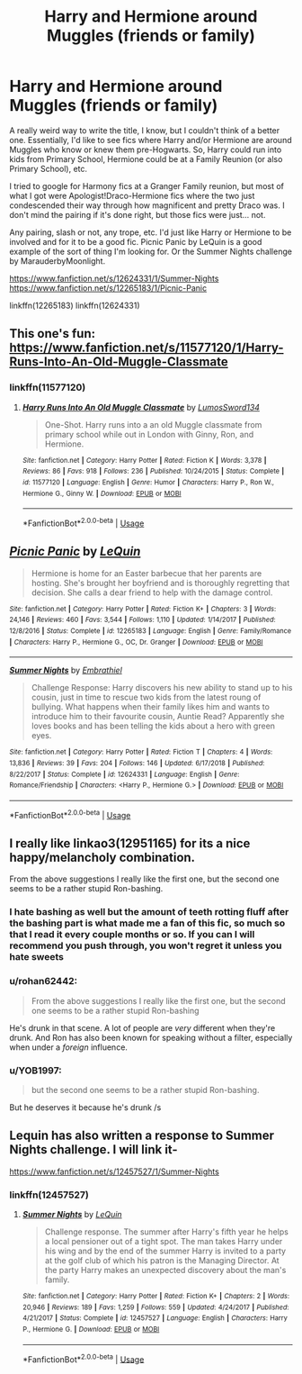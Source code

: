 #+TITLE: Harry and Hermione around Muggles (friends or family)

* Harry and Hermione around Muggles (friends or family)
:PROPERTIES:
:Author: Avalon1632
:Score: 17
:DateUnix: 1579526239.0
:DateShort: 2020-Jan-20
:FlairText: Request
:END:
A really weird way to write the title, I know, but I couldn't think of a better one. Essentially, I'd like to see fics where Harry and/or Hermione are around Muggles who know or knew them pre-Hogwarts. So, Harry could run into kids from Primary School, Hermione could be at a Family Reunion (or also Primary School), etc.

I tried to google for Harmony fics at a Granger Family reunion, but most of what I got were Apologist!Draco-Hermione fics where the two just condescended their way through how magnificent and pretty Draco was. I don't mind the pairing if it's done right, but those fics were just... not.

Any pairing, slash or not, any trope, etc. I'd just like Harry or Hermione to be involved and for it to be a good fic. Picnic Panic by LeQuin is a good example of the sort of thing I'm looking for. Or the Summer Nights challenge by MarauderbyMoonlight.

[[https://www.fanfiction.net/s/12624331/1/Summer-Nights]] [[https://www.fanfiction.net/s/12265183/1/Picnic-Panic]]

linkffn(12265183) linkffn(12624331)


** This one's fun: [[https://www.fanfiction.net/s/11577120/1/Harry-Runs-Into-An-Old-Muggle-Classmate]]
:PROPERTIES:
:Author: FitzDizzyspells
:Score: 8
:DateUnix: 1579530893.0
:DateShort: 2020-Jan-20
:END:

*** linkffn(11577120)
:PROPERTIES:
:Author: vash3g
:Score: 1
:DateUnix: 1579575460.0
:DateShort: 2020-Jan-21
:END:

**** [[https://www.fanfiction.net/s/11577120/1/][*/Harry Runs Into An Old Muggle Classmate/*]] by [[https://www.fanfiction.net/u/7230754/LumosSword134][/LumosSword134/]]

#+begin_quote
  One-Shot. Harry runs into a an old Muggle classmate from primary school while out in London with Ginny, Ron, and Hermione.
#+end_quote

^{/Site/:} ^{fanfiction.net} ^{*|*} ^{/Category/:} ^{Harry} ^{Potter} ^{*|*} ^{/Rated/:} ^{Fiction} ^{K} ^{*|*} ^{/Words/:} ^{3,378} ^{*|*} ^{/Reviews/:} ^{86} ^{*|*} ^{/Favs/:} ^{918} ^{*|*} ^{/Follows/:} ^{236} ^{*|*} ^{/Published/:} ^{10/24/2015} ^{*|*} ^{/Status/:} ^{Complete} ^{*|*} ^{/id/:} ^{11577120} ^{*|*} ^{/Language/:} ^{English} ^{*|*} ^{/Genre/:} ^{Humor} ^{*|*} ^{/Characters/:} ^{Harry} ^{P.,} ^{Ron} ^{W.,} ^{Hermione} ^{G.,} ^{Ginny} ^{W.} ^{*|*} ^{/Download/:} ^{[[http://www.ff2ebook.com/old/ffn-bot/index.php?id=11577120&source=ff&filetype=epub][EPUB]]} ^{or} ^{[[http://www.ff2ebook.com/old/ffn-bot/index.php?id=11577120&source=ff&filetype=mobi][MOBI]]}

--------------

*FanfictionBot*^{2.0.0-beta} | [[https://github.com/tusing/reddit-ffn-bot/wiki/Usage][Usage]]
:PROPERTIES:
:Author: FanfictionBot
:Score: 2
:DateUnix: 1579575477.0
:DateShort: 2020-Jan-21
:END:


** [[https://www.fanfiction.net/s/12265183/1/][*/Picnic Panic/*]] by [[https://www.fanfiction.net/u/1634726/LeQuin][/LeQuin/]]

#+begin_quote
  Hermione is home for an Easter barbecue that her parents are hosting. She's brought her boyfriend and is thoroughly regretting that decision. She calls a dear friend to help with the damage control.
#+end_quote

^{/Site/:} ^{fanfiction.net} ^{*|*} ^{/Category/:} ^{Harry} ^{Potter} ^{*|*} ^{/Rated/:} ^{Fiction} ^{K+} ^{*|*} ^{/Chapters/:} ^{3} ^{*|*} ^{/Words/:} ^{24,146} ^{*|*} ^{/Reviews/:} ^{460} ^{*|*} ^{/Favs/:} ^{3,544} ^{*|*} ^{/Follows/:} ^{1,110} ^{*|*} ^{/Updated/:} ^{1/14/2017} ^{*|*} ^{/Published/:} ^{12/8/2016} ^{*|*} ^{/Status/:} ^{Complete} ^{*|*} ^{/id/:} ^{12265183} ^{*|*} ^{/Language/:} ^{English} ^{*|*} ^{/Genre/:} ^{Family/Romance} ^{*|*} ^{/Characters/:} ^{Harry} ^{P.,} ^{Hermione} ^{G.,} ^{OC,} ^{Dr.} ^{Granger} ^{*|*} ^{/Download/:} ^{[[http://www.ff2ebook.com/old/ffn-bot/index.php?id=12265183&source=ff&filetype=epub][EPUB]]} ^{or} ^{[[http://www.ff2ebook.com/old/ffn-bot/index.php?id=12265183&source=ff&filetype=mobi][MOBI]]}

--------------

[[https://www.fanfiction.net/s/12624331/1/][*/Summer Nights/*]] by [[https://www.fanfiction.net/u/6321018/Embrathiel][/Embrathiel/]]

#+begin_quote
  Challenge Response: Harry discovers his new ability to stand up to his cousin, just in time to rescue two kids from the latest roung of bullying. What happens when their family likes him and wants to introduce him to their favourite cousin, Auntie Read? Apparently she loves books and has been telling the kids about a hero with green eyes.
#+end_quote

^{/Site/:} ^{fanfiction.net} ^{*|*} ^{/Category/:} ^{Harry} ^{Potter} ^{*|*} ^{/Rated/:} ^{Fiction} ^{T} ^{*|*} ^{/Chapters/:} ^{4} ^{*|*} ^{/Words/:} ^{13,836} ^{*|*} ^{/Reviews/:} ^{39} ^{*|*} ^{/Favs/:} ^{204} ^{*|*} ^{/Follows/:} ^{146} ^{*|*} ^{/Updated/:} ^{6/17/2018} ^{*|*} ^{/Published/:} ^{8/22/2017} ^{*|*} ^{/Status/:} ^{Complete} ^{*|*} ^{/id/:} ^{12624331} ^{*|*} ^{/Language/:} ^{English} ^{*|*} ^{/Genre/:} ^{Romance/Friendship} ^{*|*} ^{/Characters/:} ^{<Harry} ^{P.,} ^{Hermione} ^{G.>} ^{*|*} ^{/Download/:} ^{[[http://www.ff2ebook.com/old/ffn-bot/index.php?id=12624331&source=ff&filetype=epub][EPUB]]} ^{or} ^{[[http://www.ff2ebook.com/old/ffn-bot/index.php?id=12624331&source=ff&filetype=mobi][MOBI]]}

--------------

*FanfictionBot*^{2.0.0-beta} | [[https://github.com/tusing/reddit-ffn-bot/wiki/Usage][Usage]]
:PROPERTIES:
:Author: FanfictionBot
:Score: 2
:DateUnix: 1579545877.0
:DateShort: 2020-Jan-20
:END:


** I really like linkao3(12951165) for its a nice happy/melancholy combination.

From the above suggestions I really like the first one, but the second one seems to be a rather stupid Ron-bashing.
:PROPERTIES:
:Author: ceplma
:Score: 3
:DateUnix: 1579528923.0
:DateShort: 2020-Jan-20
:END:

*** I hate bashing as well but the amount of teeth rotting fluff after the bashing part is what made me a fan of this fic, so much so that I read it every couple months or so. If you can I will recommend you push through, you won't regret it unless you hate sweets
:PROPERTIES:
:Author: HHrPie
:Score: 5
:DateUnix: 1579529226.0
:DateShort: 2020-Jan-20
:END:


*** u/rohan62442:
#+begin_quote
  From the above suggestions I really like the first one, but the second one seems to be a rather stupid Ron-bashing
#+end_quote

He's drunk in that scene. A lot of people are /very/ different when they're drunk. And Ron has also been known for speaking without a filter, especially when under a /foreign/ influence.
:PROPERTIES:
:Author: rohan62442
:Score: 2
:DateUnix: 1579538754.0
:DateShort: 2020-Jan-20
:END:


*** u/YOB1997:
#+begin_quote
  but the second one seems to be a rather stupid Ron-bashing.
#+end_quote

But he deserves it because he's drunk /s
:PROPERTIES:
:Author: YOB1997
:Score: -1
:DateUnix: 1579574947.0
:DateShort: 2020-Jan-21
:END:


** Lequin has also written a response to Summer Nights challenge. I will link it-

[[https://www.fanfiction.net/s/12457527/1/Summer-Nights]]
:PROPERTIES:
:Author: HHrPie
:Score: 1
:DateUnix: 1579529480.0
:DateShort: 2020-Jan-20
:END:

*** linkffn(12457527)
:PROPERTIES:
:Author: vash3g
:Score: 1
:DateUnix: 1579575444.0
:DateShort: 2020-Jan-21
:END:

**** [[https://www.fanfiction.net/s/12457527/1/][*/Summer Nights/*]] by [[https://www.fanfiction.net/u/1634726/LeQuin][/LeQuin/]]

#+begin_quote
  Challenge response. The summer after Harry's fifth year he helps a local pensioner out of a tight spot. The man takes Harry under his wing and by the end of the summer Harry is invited to a party at the golf club of which his patron is the Managing Director. At the party Harry makes an unexpected discovery about the man's family.
#+end_quote

^{/Site/:} ^{fanfiction.net} ^{*|*} ^{/Category/:} ^{Harry} ^{Potter} ^{*|*} ^{/Rated/:} ^{Fiction} ^{K+} ^{*|*} ^{/Chapters/:} ^{2} ^{*|*} ^{/Words/:} ^{20,946} ^{*|*} ^{/Reviews/:} ^{189} ^{*|*} ^{/Favs/:} ^{1,259} ^{*|*} ^{/Follows/:} ^{559} ^{*|*} ^{/Updated/:} ^{4/24/2017} ^{*|*} ^{/Published/:} ^{4/21/2017} ^{*|*} ^{/Status/:} ^{Complete} ^{*|*} ^{/id/:} ^{12457527} ^{*|*} ^{/Language/:} ^{English} ^{*|*} ^{/Characters/:} ^{Harry} ^{P.,} ^{Hermione} ^{G.} ^{*|*} ^{/Download/:} ^{[[http://www.ff2ebook.com/old/ffn-bot/index.php?id=12457527&source=ff&filetype=epub][EPUB]]} ^{or} ^{[[http://www.ff2ebook.com/old/ffn-bot/index.php?id=12457527&source=ff&filetype=mobi][MOBI]]}

--------------

*FanfictionBot*^{2.0.0-beta} | [[https://github.com/tusing/reddit-ffn-bot/wiki/Usage][Usage]]
:PROPERTIES:
:Author: FanfictionBot
:Score: 2
:DateUnix: 1579575459.0
:DateShort: 2020-Jan-21
:END:
